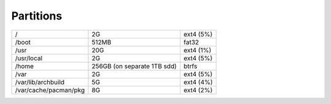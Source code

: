 Partitions
==========

+-----------------------+-----------------------------+-----------+
| /                     | 2G                          | ext4 (5%) |
+-----------------------+-----------------------------+-----------+
| /boot                 | 512MB                       | fat32     |
+-----------------------+-----------------------------+-----------+
| /usr                  | 20G                         | ext4 (1%) |
+-----------------------+-----------------------------+-----------+
| /usr/local            | 2G                          | ext4 (5%) |
+-----------------------+-----------------------------+-----------+
| /home                 | 256GB (on separate 1TB sdd) | btrfs     |
+-----------------------+-----------------------------+-----------+
| /var                  | 2G                          | ext4 (5%) |
+-----------------------+-----------------------------+-----------+
| /var/lib/archbuild    | 5G                          | ext4 (4%) |
+-----------------------+-----------------------------+-----------+
| /var/cache/pacman/pkg | 8G                          | ext4 (2%) |
+-----------------------+-----------------------------+-----------+


